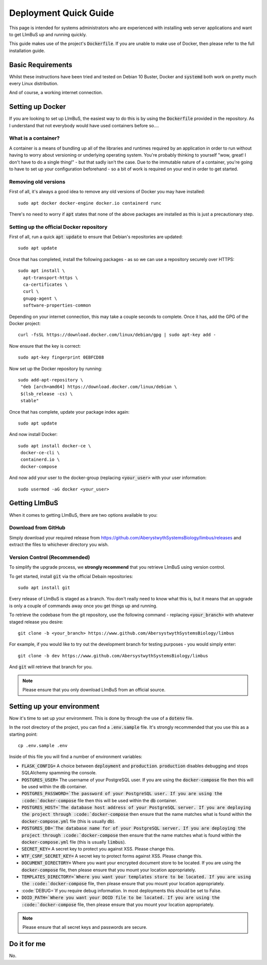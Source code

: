 Deployment Quick Guide
======================

This page is intended for systems administrators who are experienced with 
installing web server applications and want to get LImBuS up and running 
quickly.

This guide makes use of the project's :code:`Dockerfile`. If you are unable to 
make use of Docker, then please refer to the full installation guide.

Basic Requirements
------------------

Whilst these instructions have been tried and tested on Debian 10 Buster, Docker
and :code:`systemd` both work on pretty much every Linux distribution.

And of course, a working internet connection.

Setting up Docker
-----------------

If you are looking to set up LImBuS, the easiest way to do this is by using the
:code:`Dockerfile` provided in the repository. As I understand that not
everybody would have used containers before so....

What is a container?
~~~~~~~~~~~~~~~~~~~~

A container is a means of bundling up all of the libraries and runtimes
required by an application in order to run without having to worry about
versioning or underlying operating system. You're probably thinking to
yourself "wow, great! I don't have to do a single thing!" - but that sadly
isn't the case. Due to the immutable nature of a container, you're going to
have to set up your configuration beforehand - so a bit of work is required on
your end in order to get started.

Removing old versions
~~~~~~~~~~~~~~~~~~~~~

First of all, it's always a good idea to remove any old versions of Docker you
may have installed:

::

 sudo apt docker docker-engine docker.io containerd runc

There's no need to worry if :code:`apt` states that none of the above packages
are installed as this is just a precautionary step.

Setting up the official Docker repository
~~~~~~~~~~~~~~~~~~~~~~~~~~~~~~~~~~~~~~~~~

First of all, run a quick :code:`apt update` to ensure that Debian's
repositories are updated:

::

  sudo apt update

Once that has completed, install the following packages - as so we can use a
repository securely over HTTPS:

::

 sudo apt install \
   apt-transport-https \
   ca-certificates \
   curl \
   gnupg-agent \
   software-properties-common

Depending on your internet connection, this may take a couple seconds to
complete. Once it has, add the GPG of the Docker project:

::

 curl -fsSL https://download.docker.com/linux/debian/gpg | sudo apt-key add -

Now ensure that the key is correct:

::

  sudo apt-key fingerprint 0EBFCD88

Now set up the Docker repository by running:

::

  sudo add-apt-repository \
   "deb [arch=amd64] https://download.docker.com/linux/debian \
   $(lsb_release -cs) \
   stable"

Once that has complete, update your package index again:

::

  sudo apt update

And now install Docker:

::

  sudo apt install docker-ce \
   docker-ce-cli \
   containerd.io \
   docker-compose

And now add your user to the docker-group (replacing :code:`<your_user>` with your
user information:

::

  sudo usermod -aG docker <your_user>



Getting LImBuS
--------------

When it comes to getting LImBuS, there are two options available to you:


Download from GitHub
~~~~~~~~~~~~~~~~~~~~

Simply download your required release from 
https://github.com/AberystwythSystemsBiology/limbus/releases and extract the
files to whichever directory you wish.

Version Control (Recommended)
~~~~~~~~~~~~~~~~~~~~~~~~~~~~~

To simplify the upgrade process, we  **strongly recommend** that you retrieve 
LImBuS using version control. 

To get started, install :code:`git` via the official Debain repositories:
::

  sudo apt install git

Every release of LImBuS is staged as a branch. You don't really need to know 
what this is, but it means that an upgrade is only a couple of commands away 
once you get things up and running.

To retrieve the codebase from the git repository, use the following command - replacing :code:`<your_branch>` with whatever staged release you desire:
::

 git clone -b <your_branch> https://www.github.com/AbersystwythSystemsBiology/limbus
 
For example, if you would like to try out the development branch for testing 
purposes - you would simply enter:
::

  git clone -b dev https://www.github.com/AbersystwythSystemsBiology/limbus
  
And :code:`git` will retrieve that branch for you.

.. note::
   Please ensure that you only download LImBuS from an official source.
   
Setting up your environment
---------------------------

Now it's time to set up your environment. This is done by through the use of a
:code:`dotenv` file.

In the root directory of the project, you can find a :code:`.env.sample` file. It's strongly recommended that you use this as a starting point:

::

  cp .env.sample .env

Inside of this file you will find a number of environment variables:

* :code:`FLASK_CONFIG=` A choice between :code:`deployment` and :code:`production`. :code:`production` disables debugging and stops SQLAlchemy spamming the console.
* :code:`POSTGRES_USER=` The username of your PostgreSQL user. If you are using the :code:`docker-compose` file then this will be used within the :code:`db` container.
* :code:`POSTGRES_PASSWORD=`The password of your PostgreSQL user. If you are using the :code:`docker-compose` file then this will be used within the :code:`db` container.
* :code:`POSTGRES_HOST=`The database host address of your PostgreSQL server. If you are deploying the project through :code:`docker-compose` then ensure that the name matches what is found within the :code:`docker-compose.yml` file (this is usually :code:`db`).
* :code:`POSTGRES_DB=`The database name for of your PostgreSQL server. If you are deploying the project through :code:`docker-compose` then ensure that the name matches what is found within the :code:`docker-compose.yml` file (this is usually :code:`limbus`).
* :code:`SECRET_KEY=` A secret key to protect you against XSS. Please change this.
* :code:`WTF_CSRF_SECRET_KEY=` A secret key to protect forms against XSS. Please change this.
* :code:`DOCUMENT_DIRECTORY=` Where you want your encrypted document store to be located. If you are using the :code:`docker-compose` file, then please ensure that you mount your location appropriately.
* :code:`TEMPLATES_DIRECTORY=`Where you want your templates store to be located. If you are using the :code:`docker-compose` file, then please ensure that you mount your location appropriately.
* :code:`DEBUG=`If you require debug information. In most deployments this should be set to False.
* :code:`DOID_PATH=`Where you want your DOID file to be located. If you are using the :code:`docker-compose` file, then please ensure that you mount your location appropriately.


.. note::
   Please ensure that all secret keys and passwords are secure.


Do it for me
------------

No.